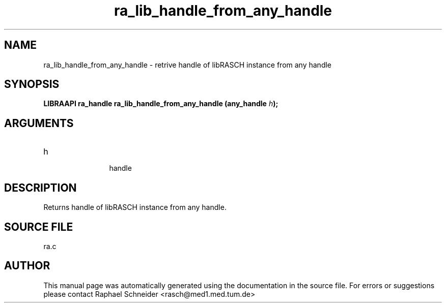 .TH "ra_lib_handle_from_any_handle" 3 "February 2010" "libRASCH API (0.8.29)"
.SH NAME
ra_lib_handle_from_any_handle \- retrive handle of libRASCH instance from any handle
.SH SYNOPSIS
.B "LIBRAAPI ra_handle" ra_lib_handle_from_any_handle
.BI "(any_handle " h ");"
.SH ARGUMENTS
.IP "h" 12
 handle
.SH "DESCRIPTION"
Returns handle of libRASCH instance from any handle.
.SH "SOURCE FILE"
ra.c
.SH AUTHOR
This manual page was automatically generated using the documentation in the source file. For errors or suggestions please contact Raphael Schneider <rasch@med1.med.tum.de>
